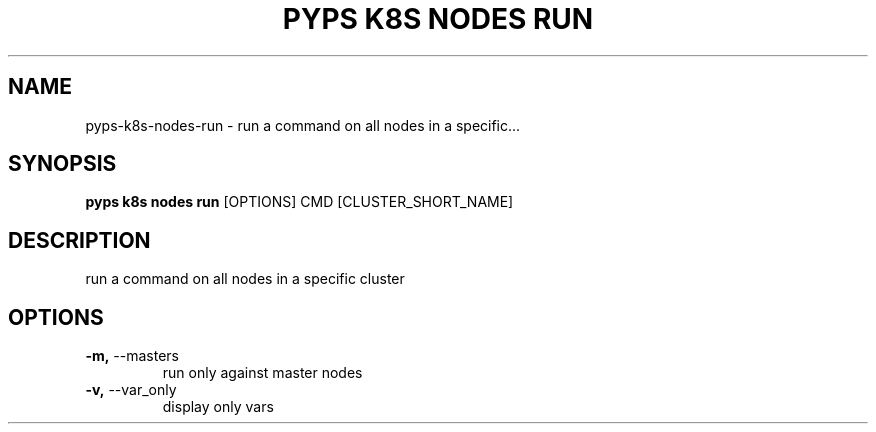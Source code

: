.TH "PYPS K8S NODES RUN" "1" "2023-01-01" "1.0.0" "pyps k8s nodes run Manual"
.SH NAME
pyps\-k8s\-nodes\-run \- run a command on all nodes in a specific...
.SH SYNOPSIS
.B pyps k8s nodes run
[OPTIONS] CMD [CLUSTER_SHORT_NAME]
.SH DESCRIPTION
run a command on all nodes in a specific cluster
.SH OPTIONS
.TP
\fB\-m,\fP \-\-masters
run only against master nodes
.TP
\fB\-v,\fP \-\-var_only
display only vars
